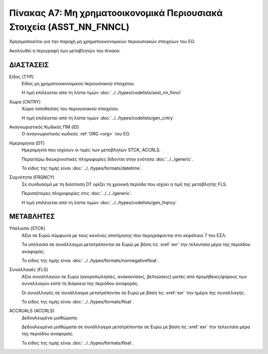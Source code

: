 
Πίνακας A7: Μη χρηματοοικονομικά Περιουσιακά Στοιχεία (ASST_NN_FNNCL)
=====================================================================

Χρησιμοποιείται για την παροχή μη χρηματοοικονομικών περιουσιακών στοιχείων του ΕΟ.

Ακολουθεί η περιγραφή των μεταβλητών του πίνακα:

ΔΙΑΣΤΑΣΕΙΣ
----------

Είδος (TYP)
    Είδος μη χρηματοοικονομικού περιουσιακού στοιχείου.
    
    Η τιμή επιλέγεται από τη λίστα τιμών :doc:`../../types/codelists/asst_nn_fnncl`

Χώρα (CNTRY)
    Χώρα τοποθεσίας του περιουσιακού στοιχείου.

    Η τιμή επιλέγεται από τη λίστα τιμών :doc:`../../types/codelists/gen_cntry`

Αναγνωριστικός Κωδικός ΠΜ (ID)
    Ο αναγνωριστικός κωδικός :ref:`ORG <org>` του ΕΟ.

Ημερομηνία (DT)
    Ημερομηνία που ισχύουν οι τιμές των μεταβλητών STCK, ACCRLS.

    Περαιτέρω διευκρινιστικές πληροφορίες δίδονται στην ενότητα :doc:`../../generic`.

    Το είδος της τιμής είναι :doc:`../../types/formats/datetime`.

Συχνότητα (FRQNCY)
    Σε συνδυασμό με τη διάσταση DT ορίζει τη χρονική περίοδο που ισχύει η τιμή της μεταβλητής FLS. 

    Περισσότερες πληροφορίες στις :doc:`../../../generic`.

    Η τιμή επιλέγεται από τη λίστα τιμών :doc:`../../types/codelists/gen_frqncy`


ΜΕΤΑΒΛΗΤΕΣ
----------

Υπόλοιπο (STCK)
    Αξία σε Ευρώ σύμφωνα με τους κανόνες αποτίμησης που περιγράφονται στο κεφάλαιο 7 του ΕΣΛ.  

    Τα υπόλοιπα σε συνάλλαγμα μετατρέπονται σε Ευρώ με βάση
    τις :xref:`exr` την τελευταία μέρα της περιόδου αναφοράς. 

    Το είδος της τιμής είναι :doc:`../../types/formats/nonnegativefloat`.

Συναλλαγές (FLS)
    Αξία συναλλαγών σε Ευρώ (αγοροπωλησίες, ανακαινίσεις, βελτιώσεις) μικτές από
    προμήθειες/φόρους των συναλλαγών κατά τη διάρκεια της περιόδου αναφοράς.

    Οι συναλλαγές σε συνάλλαγμα μετατρέπονται σε Ευρώ με βάση τις :xref:`exr`
    την ημέρα της συναλλαγής.

    Το είδος της τιμής είναι :doc:`../../types/formats/float`.

ACCRUALS (ACCRLS)
    Δεδουλευμένα μισθώματα.

    Δεδουλευμένα μισθώματα σε συνάλλαγμα μετατρέπονται σε Ευρώ με βάση
    τις :xref:`exr` την τελευταία μέρα της περιόδου αναφοράς. 

    Το είδος της τιμής είναι :doc:`../../types/formats/float`.  
